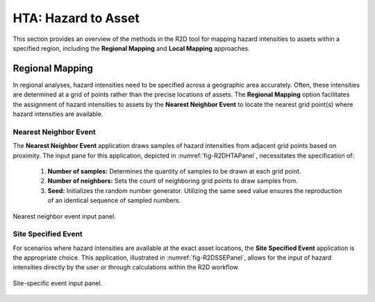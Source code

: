 HTA: Hazard to Asset
====================

This section provides an overview of the methods in the R2D tool for mapping hazard intensities to assets within a specified region, including the **Regional Mapping** and **Local Mapping** approaches.

Regional Mapping
----------------

In regional analyses, hazard intensities need to be specified across a geographic area accurately. Often, these intensities are determined at a grid of points rather than the precise locations of assets. The **Regional Mapping** option facilitates the assignment of hazard intensities to assets by the **Nearest Neighbor Event** to locate the nearest grid point(s) where hazard intensities are available.

Nearest Neighbor Event
**********************

The **Nearest Neighbor Event** application draws samples of hazard intensities from adjacent grid points based on proximity. The input pane for this application, depicted in :numref:`fig-R2DHTAPanel`, necessitates the specification of:

	#. **Number of samples:** Determines the quantity of samples to be drawn at each grid point.
	#. **Number of neighbors:** Sets the count of neighboring grid points to draw samples from.
	#. **Seed:** Initializes the random number generator. Utilizing the same seed value ensures the reproduction of an identical sequence of sampled numbers.

.. _fig-R2DHTAPanel:

.. figure:: figures/R2DHTAPanel.png
	:align: center
	:figclass: align-center

	Nearest neighbor event input panel.
	
	
Site Specified Event
********************

For scenarios where hazard intensities are available at the exact asset locations, the **Site Specified Event** application is the appropriate choice. This application, illustrated in :numref:`fig-R2DSSEPanel`, allows for the input of hazard intensities directly by the user or through calculations within the R2D workflow.

.. _fig-R2DSSEPanel:

.. figure:: figures/R2DSSEPanel.png
	:align: center
	:figclass: align-center

	Site-specific event input panel.
	
